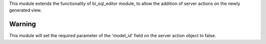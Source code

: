 This module extends the functionality of bi_sql_editor module, to allow the addition
of server actions on the newly generated view.

Warning
-------
This module will set the required parameter of the 'model_id' field on the server action object
to false.
